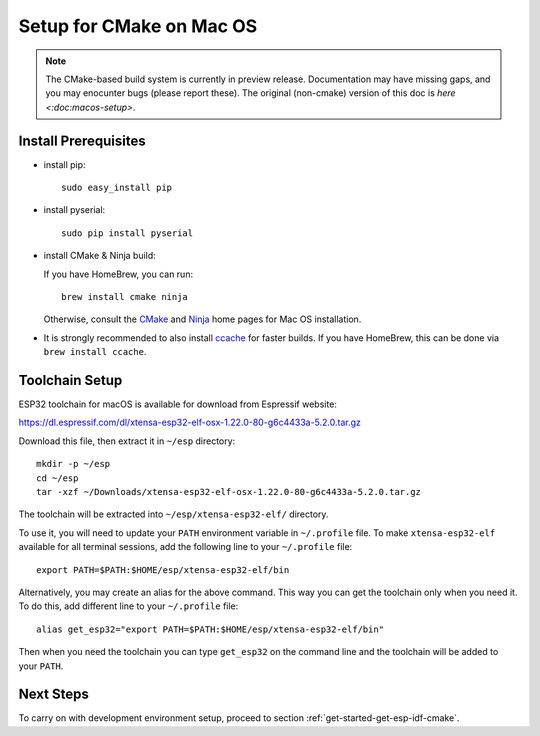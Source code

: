 *************************
Setup for CMake on Mac OS
*************************

.. note::
      The CMake-based build system is currently in preview release. Documentation may have missing gaps, and you may enocunter bugs (please report these). The original (non-cmake) version of this doc is `here <:doc:macos-setup>`.

Install Prerequisites
=====================

- install pip::

    sudo easy_install pip

- install pyserial::

    sudo pip install pyserial

- install CMake & Ninja build:

  If you have HomeBrew, you can run::

    brew install cmake ninja

  Otherwise, consult the CMake_ and Ninja_ home pages for Mac OS installation.

- It is strongly recommended to also install ccache_ for faster builds. If you have HomeBrew, this can be done via ``brew install ccache``.

Toolchain Setup
===============

ESP32 toolchain for macOS is available for download from Espressif website:

https://dl.espressif.com/dl/xtensa-esp32-elf-osx-1.22.0-80-g6c4433a-5.2.0.tar.gz

Download this file, then extract it in ``~/esp`` directory::

    mkdir -p ~/esp
    cd ~/esp
    tar -xzf ~/Downloads/xtensa-esp32-elf-osx-1.22.0-80-g6c4433a-5.2.0.tar.gz

.. _setup-macos-toolchain-add-it-to-path:

The toolchain will be extracted into ``~/esp/xtensa-esp32-elf/`` directory.

To use it, you will need to update your ``PATH`` environment variable in ``~/.profile`` file. To make ``xtensa-esp32-elf`` available for all terminal sessions, add the following line to your ``~/.profile`` file::

    export PATH=$PATH:$HOME/esp/xtensa-esp32-elf/bin

Alternatively, you may create an alias for the above command. This way you can get the toolchain only when you need it. To do this, add different line to your ``~/.profile`` file::

    alias get_esp32="export PATH=$PATH:$HOME/esp/xtensa-esp32-elf/bin"

Then when you need the toolchain you can type ``get_esp32`` on the command line and the toolchain will be added to your ``PATH``.


Next Steps
==========

To carry on with development environment setup, proceed to section :ref:`get-started-get-esp-idf-cmake`.

.. _cmake: https://cmake.org/
.. _ninja: https://ninja-build.org/
.. _ccache: https://ccache.samba.org/

